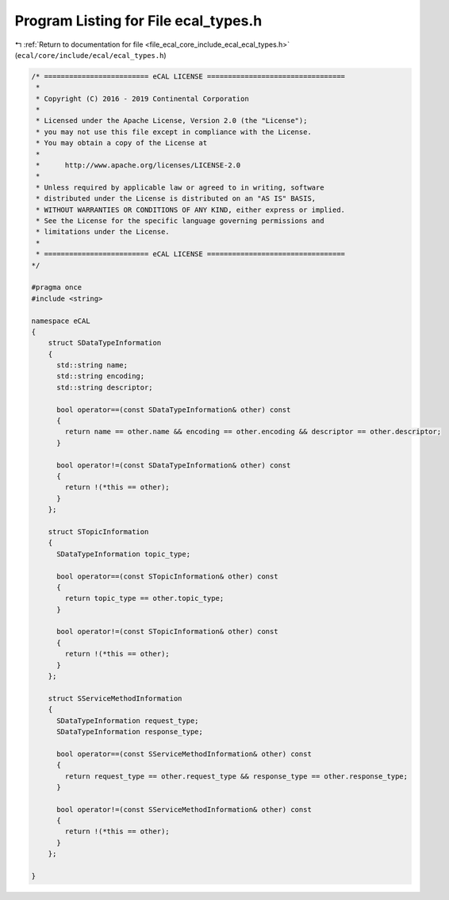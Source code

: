 
.. _program_listing_file_ecal_core_include_ecal_ecal_types.h:

Program Listing for File ecal_types.h
=====================================

|exhale_lsh| :ref:`Return to documentation for file <file_ecal_core_include_ecal_ecal_types.h>` (``ecal/core/include/ecal/ecal_types.h``)

.. |exhale_lsh| unicode:: U+021B0 .. UPWARDS ARROW WITH TIP LEFTWARDS

.. code-block:: cpp

   /* ========================= eCAL LICENSE =================================
    *
    * Copyright (C) 2016 - 2019 Continental Corporation
    *
    * Licensed under the Apache License, Version 2.0 (the "License");
    * you may not use this file except in compliance with the License.
    * You may obtain a copy of the License at
    * 
    *      http://www.apache.org/licenses/LICENSE-2.0
    * 
    * Unless required by applicable law or agreed to in writing, software
    * distributed under the License is distributed on an "AS IS" BASIS,
    * WITHOUT WARRANTIES OR CONDITIONS OF ANY KIND, either express or implied.
    * See the License for the specific language governing permissions and
    * limitations under the License.
    *
    * ========================= eCAL LICENSE =================================
   */
   
   #pragma once
   #include <string>
   
   namespace eCAL
   {
       struct SDataTypeInformation
       {
         std::string name;          
         std::string encoding;      
         std::string descriptor;    
   
         bool operator==(const SDataTypeInformation& other) const
         {
           return name == other.name && encoding == other.encoding && descriptor == other.descriptor;
         }
   
         bool operator!=(const SDataTypeInformation& other) const
         {
           return !(*this == other);
         }
       };
   
       struct STopicInformation
       {
         SDataTypeInformation topic_type; 
   
         bool operator==(const STopicInformation& other) const
         {
           return topic_type == other.topic_type;
         }
   
         bool operator!=(const STopicInformation& other) const
         {
           return !(*this == other);
         }
       };
   
       struct SServiceMethodInformation
       {
         SDataTypeInformation request_type;   
         SDataTypeInformation response_type;  
   
         bool operator==(const SServiceMethodInformation& other) const
         {
           return request_type == other.request_type && response_type == other.response_type;
         }
   
         bool operator!=(const SServiceMethodInformation& other) const
         {
           return !(*this == other);
         }
       };
   
   }
